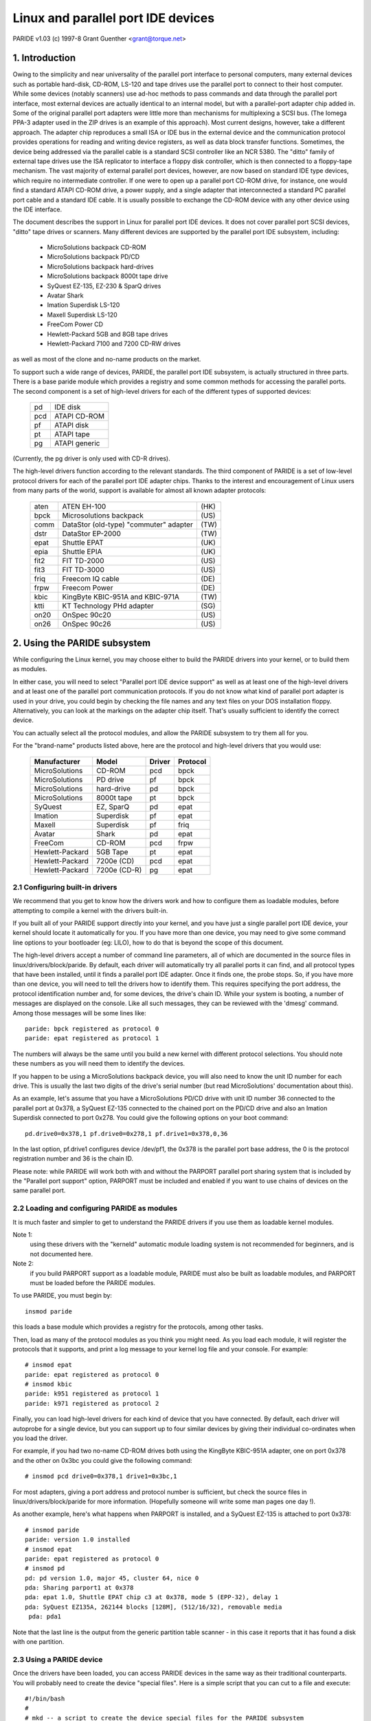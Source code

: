 ===================================
Linux and parallel port IDE devices
===================================

PARIDE v1.03   (c) 1997-8  Grant Guenther <grant@torque.net>

1. Introduction
===============

Owing to the simplicity and near universality of the parallel port interface
to personal computers, many external devices such as portable hard-disk,
CD-ROM, LS-120 and tape drives use the parallel port to connect to their
host computer.  While some devices (notably scanners) use ad-hoc methods
to pass commands and data through the parallel port interface, most
external devices are actually identical to an internal model, but with
a parallel-port adapter chip added in.  Some of the original parallel port
adapters were little more than mechanisms for multiplexing a SCSI bus.
(The Iomega PPA-3 adapter used in the ZIP drives is an example of this
approach).  Most current designs, however, take a different approach.
The adapter chip reproduces a small ISA or IDE bus in the external device
and the communication protocol provides operations for reading and writing
device registers, as well as data block transfer functions.  Sometimes,
the device being addressed via the parallel cable is a standard SCSI
controller like an NCR 5380.  The "ditto" family of external tape
drives use the ISA replicator to interface a floppy disk controller,
which is then connected to a floppy-tape mechanism.  The vast majority
of external parallel port devices, however, are now based on standard
IDE type devices, which require no intermediate controller.  If one
were to open up a parallel port CD-ROM drive, for instance, one would
find a standard ATAPI CD-ROM drive, a power supply, and a single adapter
that interconnected a standard PC parallel port cable and a standard
IDE cable.  It is usually possible to exchange the CD-ROM device with
any other device using the IDE interface.

The document describes the support in Linux for parallel port IDE
devices.  It does not cover parallel port SCSI devices, "ditto" tape
drives or scanners.  Many different devices are supported by the
parallel port IDE subsystem, including:

	- MicroSolutions backpack CD-ROM
	- MicroSolutions backpack PD/CD
	- MicroSolutions backpack hard-drives
	- MicroSolutions backpack 8000t tape drive
	- SyQuest EZ-135, EZ-230 & SparQ drives
	- Avatar Shark
	- Imation Superdisk LS-120
	- Maxell Superdisk LS-120
	- FreeCom Power CD
	- Hewlett-Packard 5GB and 8GB tape drives
	- Hewlett-Packard 7100 and 7200 CD-RW drives

as well as most of the clone and no-name products on the market.

To support such a wide range of devices, PARIDE, the parallel port IDE
subsystem, is actually structured in three parts.   There is a base
paride module which provides a registry and some common methods for
accessing the parallel ports.  The second component is a set of
high-level drivers for each of the different types of supported devices:

	===	=============
	pd	IDE disk
	pcd	ATAPI CD-ROM
	pf	ATAPI disk
	pt	ATAPI tape
	pg	ATAPI generic
	===	=============

(Currently, the pg driver is only used with CD-R drives).

The high-level drivers function according to the relevant standards.
The third component of PARIDE is a set of low-level protocol drivers
for each of the parallel port IDE adapter chips.  Thanks to the interest
and encouragement of Linux users from many parts of the world,
support is available for almost all known adapter protocols:

	====    ====================================== ====
        aten    ATEN EH-100                            (HK)
        bpck    Microsolutions backpack                (US)
        comm    DataStor (old-type) "commuter" adapter (TW)
        dstr    DataStor EP-2000                       (TW)
        epat    Shuttle EPAT                           (UK)
        epia    Shuttle EPIA                           (UK)
	fit2    FIT TD-2000			       (US)
	fit3    FIT TD-3000			       (US)
	friq    Freecom IQ cable                       (DE)
        frpw    Freecom Power                          (DE)
        kbic    KingByte KBIC-951A and KBIC-971A       (TW)
	ktti    KT Technology PHd adapter              (SG)
        on20    OnSpec 90c20                           (US)
        on26    OnSpec 90c26                           (US)
	====    ====================================== ====


2. Using the PARIDE subsystem
=============================

While configuring the Linux kernel, you may choose either to build
the PARIDE drivers into your kernel, or to build them as modules.

In either case, you will need to select "Parallel port IDE device support"
as well as at least one of the high-level drivers and at least one
of the parallel port communication protocols.  If you do not know
what kind of parallel port adapter is used in your drive, you could
begin by checking the file names and any text files on your DOS
installation floppy.  Alternatively, you can look at the markings on
the adapter chip itself.  That's usually sufficient to identify the
correct device.

You can actually select all the protocol modules, and allow the PARIDE
subsystem to try them all for you.

For the "brand-name" products listed above, here are the protocol
and high-level drivers that you would use:

	================	============	======	========
	Manufacturer		Model		Driver	Protocol
	================	============	======	========
	MicroSolutions		CD-ROM		pcd	bpck
	MicroSolutions		PD drive	pf	bpck
	MicroSolutions		hard-drive	pd	bpck
	MicroSolutions          8000t tape      pt      bpck
	SyQuest			EZ, SparQ	pd	epat
	Imation			Superdisk	pf	epat
	Maxell                  Superdisk       pf      friq
	Avatar			Shark		pd	epat
	FreeCom			CD-ROM		pcd	frpw
	Hewlett-Packard		5GB Tape	pt	epat
	Hewlett-Packard		7200e (CD)	pcd	epat
	Hewlett-Packard		7200e (CD-R)	pg	epat
	================	============	======	========

2.1  Configuring built-in drivers
---------------------------------

We recommend that you get to know how the drivers work and how to
configure them as loadable modules, before attempting to compile a
kernel with the drivers built-in.

If you built all of your PARIDE support directly into your kernel,
and you have just a single parallel port IDE device, your kernel should
locate it automatically for you.  If you have more than one device,
you may need to give some command line options to your bootloader
(eg: LILO), how to do that is beyond the scope of this document.

The high-level drivers accept a number of command line parameters, all
of which are documented in the source files in linux/drivers/block/paride.
By default, each driver will automatically try all parallel ports it
can find, and all protocol types that have been installed, until it finds
a parallel port IDE adapter.  Once it finds one, the probe stops.  So,
if you have more than one device, you will need to tell the drivers
how to identify them.  This requires specifying the port address, the
protocol identification number and, for some devices, the drive's
chain ID.  While your system is booting, a number of messages are
displayed on the console.  Like all such messages, they can be
reviewed with the 'dmesg' command.  Among those messages will be
some lines like::

	paride: bpck registered as protocol 0
	paride: epat registered as protocol 1

The numbers will always be the same until you build a new kernel with
different protocol selections.  You should note these numbers as you
will need them to identify the devices.

If you happen to be using a MicroSolutions backpack device, you will
also need to know the unit ID number for each drive.  This is usually
the last two digits of the drive's serial number (but read MicroSolutions'
documentation about this).

As an example, let's assume that you have a MicroSolutions PD/CD drive
with unit ID number 36 connected to the parallel port at 0x378, a SyQuest
EZ-135 connected to the chained port on the PD/CD drive and also an
Imation Superdisk connected to port 0x278.  You could give the following
options on your boot command::

	pd.drive0=0x378,1 pf.drive0=0x278,1 pf.drive1=0x378,0,36

In the last option, pf.drive1 configures device /dev/pf1, the 0x378
is the parallel port base address, the 0 is the protocol registration
number and 36 is the chain ID.

Please note:  while PARIDE will work both with and without the
PARPORT parallel port sharing system that is included by the
"Parallel port support" option, PARPORT must be included and enabled
if you want to use chains of devices on the same parallel port.

2.2  Loading and configuring PARIDE as modules
----------------------------------------------

It is much faster and simpler to get to understand the PARIDE drivers
if you use them as loadable kernel modules.

Note 1:
	using these drivers with the "kerneld" automatic module loading
	system is not recommended for beginners, and is not documented here.

Note 2:
	if you build PARPORT support as a loadable module, PARIDE must
	also be built as loadable modules, and PARPORT must be loaded before
	the PARIDE modules.

To use PARIDE, you must begin by::

	insmod paride

this loads a base module which provides a registry for the protocols,
among other tasks.

Then, load as many of the protocol modules as you think you might need.
As you load each module, it will register the protocols that it supports,
and print a log message to your kernel log file and your console. For
example::

	# insmod epat
	paride: epat registered as protocol 0
	# insmod kbic
	paride: k951 registered as protocol 1
        paride: k971 registered as protocol 2

Finally, you can load high-level drivers for each kind of device that
you have connected.  By default, each driver will autoprobe for a single
device, but you can support up to four similar devices by giving their
individual co-ordinates when you load the driver.

For example, if you had two no-name CD-ROM drives both using the
KingByte KBIC-951A adapter, one on port 0x378 and the other on 0x3bc
you could give the following command::

	# insmod pcd drive0=0x378,1 drive1=0x3bc,1

For most adapters, giving a port address and protocol number is sufficient,
but check the source files in linux/drivers/block/paride for more
information.  (Hopefully someone will write some man pages one day !).

As another example, here's what happens when PARPORT is installed, and
a SyQuest EZ-135 is attached to port 0x378::

	# insmod paride
	paride: version 1.0 installed
	# insmod epat
	paride: epat registered as protocol 0
	# insmod pd
	pd: pd version 1.0, major 45, cluster 64, nice 0
	pda: Sharing parport1 at 0x378
	pda: epat 1.0, Shuttle EPAT chip c3 at 0x378, mode 5 (EPP-32), delay 1
	pda: SyQuest EZ135A, 262144 blocks [128M], (512/16/32), removable media
	 pda: pda1

Note that the last line is the output from the generic partition table
scanner - in this case it reports that it has found a disk with one partition.

2.3  Using a PARIDE device
--------------------------

Once the drivers have been loaded, you can access PARIDE devices in the
same way as their traditional counterparts.  You will probably need to
create the device "special files".  Here is a simple script that you can
cut to a file and execute::

  #!/bin/bash
  #
  # mkd -- a script to create the device special files for the PARIDE subsystem
  #
  function mkdev {
    mknod $1 $2 $3 $4 ; chmod 0660 $1 ; chown root:disk $1
  }
  #
  function pd {
    D=$( printf \\$( printf "x%03x" $[ $1 + 97 ] ) )
    mkdev pd$D b 45 $[ $1 * 16 ]
    for P in 1 2 3 4 5 6 7 8 9 10 11 12 13 14 15
    do mkdev pd$D$P b 45 $[ $1 * 16 + $P ]
    done
  }
  #
  cd /dev
  #
  for u in 0 1 2 3 ; do pd $u ; done
  for u in 0 1 2 3 ; do mkdev pcd$u b 46 $u ; done
  for u in 0 1 2 3 ; do mkdev pf$u  b 47 $u ; done
  for u in 0 1 2 3 ; do mkdev pt$u  c 96 $u ; done
  for u in 0 1 2 3 ; do mkdev npt$u c 96 $[ $u + 128 ] ; done
  for u in 0 1 2 3 ; do mkdev pg$u  c 97 $u ; done
  #
  # end of mkd

With the device files and drivers in place, you can access PARIDE devices
like any other Linux device.   For example, to mount a CD-ROM in pcd0, use::

	mount /dev/pcd0 /cdrom

If you have a fresh Avatar Shark cartridge, and the drive is pda, you
might do something like::

	fdisk /dev/pda		-- make a new partition table with
				   partition 1 of type 83

	mke2fs /dev/pda1	-- to build the file system

	mkdir /shark		-- make a place to mount the disk

	mount /dev/pda1 /shark

Devices like the Imation superdisk work in the same way, except that
they do not have a partition table.  For example to make a 120MB
floppy that you could share with a DOS system::

	mkdosfs /dev/pf0
	mount /dev/pf0 /mnt


2.4  The pf driver
------------------

The pf driver is intended for use with parallel port ATAPI disk
devices.  The most common devices in this category are PD drives
and LS-120 drives.  Traditionally, media for these devices are not
partitioned.  Consequently, the pf driver does not support partitioned
media.  This may be changed in a future version of the driver.

2.5  Using the pt driver
------------------------

The pt driver for parallel port ATAPI tape drives is a minimal driver.
It does not yet support many of the standard tape ioctl operations.
For best performance, a block size of 32KB should be used.  You will
probably want to set the parallel port delay to 0, if you can.

2.6  Using the pg driver
------------------------

The pg driver can be used in conjunction with the cdrecord program
to create CD-ROMs.  Please get cdrecord version 1.6.1 or later
from ftp://ftp.fokus.gmd.de/pub/unix/cdrecord/ .  To record CD-R media
your parallel port should ideally be set to EPP mode, and the "port delay"
should be set to 0.  With those settings it is possible to record at 2x
speed without any buffer underruns.  If you cannot get the driver to work
in EPP mode, try to use "bidirectional" or "PS/2" mode and 1x speeds only.


3. Troubleshooting
==================

3.1  Use EPP mode if you can
----------------------------

The most common problems that people report with the PARIDE drivers
concern the parallel port CMOS settings.  At this time, none of the
PARIDE protocol modules support ECP mode, or any ECP combination modes.
If you are able to do so, please set your parallel port into EPP mode
using your CMOS setup procedure.

3.2  Check the port delay
-------------------------

Some parallel ports cannot reliably transfer data at full speed.  To
offset the errors, the PARIDE protocol modules introduce a "port
delay" between each access to the i/o ports.  Each protocol sets
a default value for this delay.  In most cases, the user can override
the default and set it to 0 - resulting in somewhat higher transfer
rates.  In some rare cases (especially with older 486 systems) the
default delays are not long enough.  if you experience corrupt data
transfers, or unexpected failures, you may wish to increase the
port delay.   The delay can be programmed using the "driveN" parameters
to each of the high-level drivers.  Please see the notes above, or
read the comments at the beginning of the driver source files in
linux/drivers/block/paride.

3.3  Some drives need a printer reset
-------------------------------------

There appear to be a number of "noname" external drives on the market
that do not always power up correctly.  We have noticed this with some
drives based on OnSpec and older Freecom adapters.  In these rare cases,
the adapter can often be reinitialised by issuing a "printer reset" on
the parallel port.  As the reset operation is potentially disruptive in
multiple device environments, the PARIDE drivers will not do it
automatically.  You can however, force a printer reset by doing::

	insmod lp reset=1
	rmmod lp

If you have one of these marginal cases, you should probably build
your paride drivers as modules, and arrange to do the printer reset
before loading the PARIDE drivers.

3.4  Use the verbose option and dmesg if you need help
------------------------------------------------------

While a lot of testing has gone into these drivers to make them work
as smoothly as possible, problems will arise.  If you do have problems,
please check all the obvious things first:  does the drive work in
DOS with the manufacturer's drivers ?  If that doesn't yield any useful
clues, then please make sure that only one drive is hooked to your system,
and that either (a) PARPORT is enabled or (b) no other device driver
is using your parallel port (check in /proc/ioports).  Then, load the
appropriate drivers (you can load several protocol modules if you want)
as in::

	# insmod paride
	# insmod epat
	# insmod bpck
	# insmod kbic
	...
	# insmod pd verbose=1

(using the correct driver for the type of device you have, of course).
The verbose=1 parameter will cause the drivers to log a trace of their
activity as they attempt to locate your drive.

Use 'dmesg' to capture a log of all the PARIDE messages (any messages
beginning with paride:, a protocol module's name or a driver's name) and
include that with your bug report.  You can submit a bug report in one
of two ways.  Either send it directly to the author of the PARIDE suite,
by e-mail to grant@torque.net, or join the linux-parport mailing list
and post your report there.

3.5  For more information or help
---------------------------------

You can join the linux-parport mailing list by sending a mail message
to:

		linux-parport-request@torque.net

with the single word::

		subscribe

in the body of the mail message (not in the subject line).   Please be
sure that your mail program is correctly set up when you do this,  as
the list manager is a robot that will subscribe you using the reply
address in your mail headers.  REMOVE any anti-spam gimmicks you may
have in your mail headers, when sending mail to the list server.

You might also find some useful information on the linux-parport
web pages (although they are not always up to date) at

	http://web.archive.org/web/%2E/https://www.torque.net/parport/
